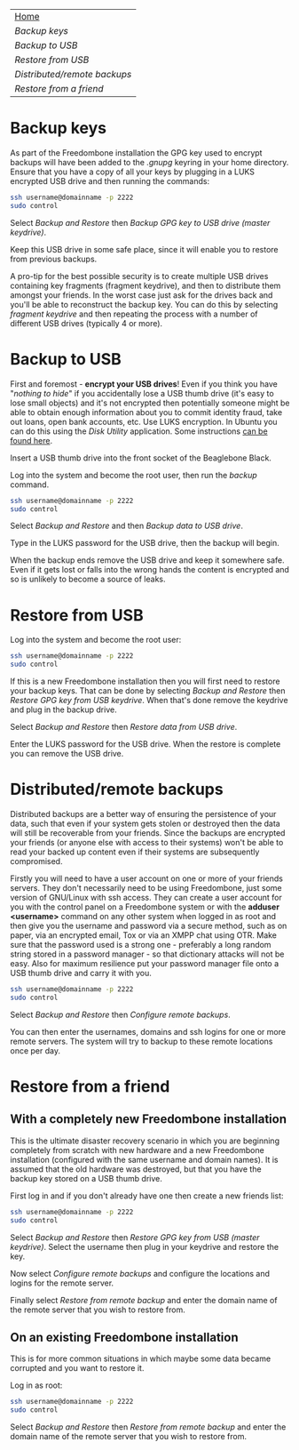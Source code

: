 #+TITLE:
#+AUTHOR: Bob Mottram
#+EMAIL: bob@robotics.uk.to
#+KEYWORDS: freedombox, debian, beaglebone, red matrix, email, web server, home server, internet, censorship, surveillance, social network, irc, jabber
#+DESCRIPTION: Turn the Beaglebone Black into a personal communications server
#+OPTIONS: ^:nil toc:nil
#+BEGIN_CENTER
[[./images/logo.png]]
#+END_CENTER

#+BEGIN_CENTER
#+ATTR_HTML: :border -1
| [[file:index.html][Home]]                       |
| [[Backup keys]]                |
| [[Backup to USB]]              |
| [[Restore from USB]]           |
| [[Distributed/remote backups]] |
| [[Restore from a friend]]      |
#+END_CENTER

* Backup keys
As part of the Freedombone installation the GPG key used to encrypt backups will have been added to the /.gnupg/ keyring in your home directory. Ensure that you have a copy of all your keys by plugging in a LUKS encrypted USB drive and then running the commands:

#+BEGIN_SRC bash
ssh username@domainname -p 2222
sudo control
#+END_SRC

Select /Backup and Restore/ then /Backup GPG key to USB drive (master keydrive)/.

Keep this USB drive in some safe place, since it will enable you to restore from previous backups.

A pro-tip for the best possible security is to create multiple USB drives containing key fragments (fragment keydrive), and then to distribute them amongst your friends. In the worst case just ask for the drives back and you'll be able to reconstruct the backup key. You can do this by selecting /fragment keydrive/ and then repeating the process with a number of different USB drives (typically 4 or more).
* Backup to USB
First and foremost - *encrypt your USB drives*! Even if you think you have "/nothing to hide/" if you accidentally lose a USB thumb drive (it's easy to lose small objects) and it's not encrypted then potentially someone might be able to obtain enough information about you to commit identity fraud, take out loans, open bank accounts, etc. Use LUKS encryption. In Ubuntu you can do this using the /Disk Utility/ application. Some instructions [[https://help.ubuntu.com/community/EncryptedFilesystemsOnRemovableStorage][can be found here]].

Insert a USB thumb drive into the front socket of the Beaglebone Black.

Log into the system and become the root user, then run the /backup/ command.

#+BEGIN_SRC bash
ssh username@domainname -p 2222
sudo control
#+END_SRC

Select /Backup and Restore/ and then /Backup data to USB drive/.

Type in the LUKS password for the USB drive, then the backup will begin.

When the backup ends remove the USB drive and keep it somewhere safe. Even if it gets lost or falls into the wrong hands the content is encrypted and so is unlikely to become a source of leaks.
* Restore from USB
Log into the system and become the root user:

#+BEGIN_SRC bash
ssh username@domainname -p 2222
sudo control
#+END_SRC

If this is a new Freedombone installation then you will first need to restore your backup keys. That can be done by selecting /Backup and Restore/ then /Restore GPG key from USB keydrive/. When that's done remove the keydrive and plug in the backup drive.

Select /Backup and Restore/ then /Restore data from USB drive/.

Enter the LUKS password for the USB drive. When the restore is complete you can remove the USB drive.
* Distributed/remote backups
Distributed backups are a better way of ensuring the persistence of your data, such that even if your system gets stolen or destroyed then the data will still be recoverable from your friends. Since the backups are encrypted your friends (or anyone else with access to their systems) won't be able to read your backed up content even if their systems are subsequently compromised.

Firstly you will need to have a user account on one or more of your friends servers.  They don't necessarily need to be using Freedombone, just some version of GNU/Linux with ssh access.  They can create a user account for you with the control panel on a Freedombone system or with the *adduser <username>* command on any other system when logged in as root and then give you the username and password via a secure method, such as on paper, via an encrypted email, Tox or via an XMPP chat using OTR. Make sure that the password used is a strong one - preferably a long random string stored in a password manager - so that dictionary attacks will not be easy. Also for maximum resilience put your password manager file onto a USB thumb drive and carry it with you.

#+BEGIN_SRC bash
ssh username@domainname -p 2222
sudo control
#+END_SRC

Select /Backup and Restore/ then /Configure remote backups/.

You can then enter the usernames, domains and ssh logins for one or more remote servers. The system will try to backup to these remote locations once per day.
* Restore from a friend
** With a completely new Freedombone installation
This is the ultimate disaster recovery scenario in which you are beginning completely from scratch with new hardware and a new Freedombone installation (configured with the same username and domain names). It is assumed that the old hardware was destroyed, but that you have the backup key stored on a USB thumb drive.

First log in and if you don't already have one then create a new friends list:

#+BEGIN_SRC bash
ssh username@domainname -p 2222
sudo control
#+END_SRC

Select /Backup and Restore/ then /Restore GPG key from USB (master keydrive)/. Select the username then plug in your keydrive and restore the key.

Now select /Configure remote backups/ and configure the locations and logins for the remote server.

Finally select /Restore from remote backup/ and enter the domain name of the remote server that you wish to restore from.
** On an existing Freedombone installation
This is for more common situations in which maybe some data became corrupted and you want to restore it.

Log in as root:

#+BEGIN_SRC bash
ssh username@domainname -p 2222
sudo control
#+END_SRC

Select /Backup and Restore/ then /Restore from remote backup/ and enter the domain name of the remote server that you wish to restore from.
